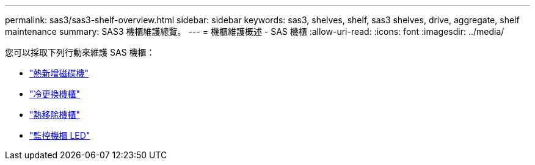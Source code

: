 ---
permalink: sas3/sas3-shelf-overview.html 
sidebar: sidebar 
keywords: sas3, shelves, shelf, sas3 shelves, drive, aggregate, shelf maintenance 
summary: SAS3 機櫃維護總覽。 
---
= 機櫃維護概述 - SAS 機櫃
:allow-uri-read: 
:icons: font
:imagesdir: ../media/


[role="lead"]
您可以採取下列行動來維護 SAS 機櫃：

* link:hot-add-drive.html["熱新增磁碟機"]
* link:cold-replace-shelf.html["冷更換機櫃"]
* link:hot-remove-shelf.html["熱移除機櫃"]
* link:service-monitor-leds.html["監控機櫃 LED"]

